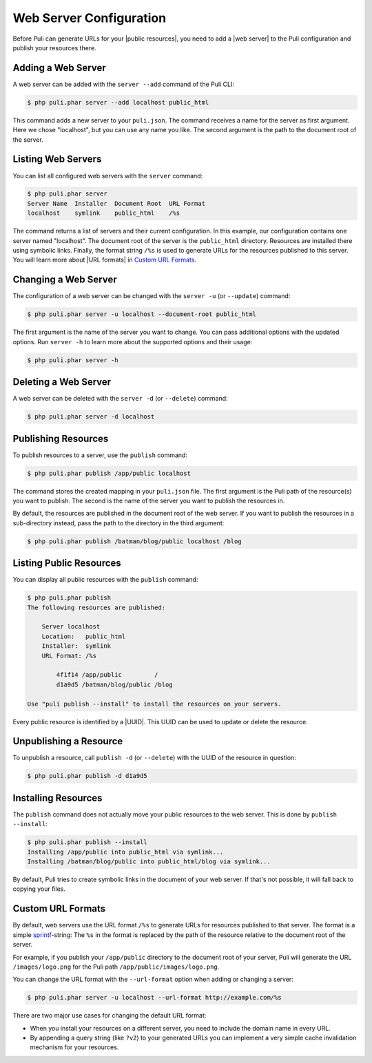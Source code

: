 Web Server Configuration
========================

Before Puli can generate URLs for your |public resources|, you need to add a
|web server| to the Puli configuration and publish your resources there.

Adding a Web Server
-------------------

A web server can be added with the ``server --add`` command of the Puli CLI:

.. code-block:: text

    $ php puli.phar server --add localhost public_html

This command adds a new server to your ``puli.json``. The command receives a
name for the server as first argument. Here we chose "localhost", but you can
use any name you like. The second argument is the path to the document root of
the server.

Listing Web Servers
-------------------

You can list all configured web servers with the ``server`` command:

.. code-block:: text

    $ php puli.phar server
    Server Name  Installer  Document Root  URL Format
    localhost    symlink    public_html    /%s

The command returns a list of servers and their current configuration. In this
example, our configuration contains one server named "localhost". The document
root of the server is the ``public_html`` directory. Resources are installed
there using symbolic links. Finally, the format string ``/%s`` is used to
generate URLs for the resources published to this server. You will learn more
about |URL formats| in `Custom URL Formats`_.

Changing a Web Server
---------------------

The configuration of a web server can be changed with the ``server -u`` (or
``--update``) command:

.. code-block:: text

    $ php puli.phar server -u localhost --document-root public_html

The first argument is the name of the server you want to change. You can pass
additional options with the updated options. Run ``server -h`` to learn more
about the supported options and their usage:

.. code-block:: text

    $ php puli.phar server -h

Deleting a Web Server
---------------------

A web server can be deleted with the ``server -d`` (or ``--delete``) command:

.. code-block:: text

    $ php puli.phar server -d localhost

Publishing Resources
--------------------

To publish resources to a server, use the ``publish`` command:

.. code-block:: text

    $ php puli.phar publish /app/public localhost

The command stores the created mapping in your ``puli.json`` file. The first
argument is the Puli path of the resource(s) you want to publish. The second
is the name of the server you want to publish the resources in.

By default, the resources are published in the document root of the web server.
If you want to publish the resources in a sub-directory instead, pass the path
to the directory in the third argument:

.. code-block:: text

    $ php puli.phar publish /batman/blog/public localhost /blog

Listing Public Resources
------------------------

You can display all public resources with the ``publish`` command:

.. code-block:: text

    $ php puli.phar publish
    The following resources are published:

        Server localhost
        Location:   public_html
        Installer:  symlink
        URL Format: /%s

            4f1f14 /app/public         /
            d1a9d5 /batman/blog/public /blog

    Use "puli publish --install" to install the resources on your servers.

Every public resource is identified by a |UUID|. This UUID can be used to update
or delete the resource.

Unpublishing a Resource
-----------------------

To unpublish a resource, call ``publish -d`` (or ``--delete``) with the UUID of
the resource in question:

.. code-block:: text

    $ php puli.phar publish -d d1a9d5

Installing Resources
--------------------

The ``publish`` command does not actually move your public resources to the web
server. This is done by ``publish --install``:

.. code-block:: text

    $ php puli.phar publish --install
    Installing /app/public into public_html via symlink...
    Installing /batman/blog/public into public_html/blog via symlink...

By default, Puli tries to create symbolic links in the document of your web
server. If that's not possible, it will fall back to copying your files.

Custom URL Formats
------------------

By default, web servers use the URL format ``/%s`` to generate URLs for
resources published to that server. The format is a simple sprintf_-string: The
``%s`` in the format is replaced by the path of the resource relative to the
document root of the server.

For example, if you publish your ``/app/public`` directory to the document root
of your server, Puli will generate the URL ``/images/logo.png`` for the Puli
path ``/app/public/images/logo.png``.

You can change the URL format with the ``--url-format`` option when adding or
changing a server:

.. code-block:: text

    $ php puli.phar server -u localhost --url-format http://example.com/%s

There are two major use cases for changing the default URL format:

* When you install your resources on a different server, you need to include
  the domain name in every URL.
* By appending a query string (like ``?v2``) to your generated URLs you can
  implement a very simple cache invalidation mechanism for your resources.

.. _sprintf: http://php.net/manual/en/function.sprintf.php

.. |public resources| replace:: :ref:`public resources <glossary-public-resource>`
.. |web server| replace:: :ref:`web server <glossary-web-server>`
.. |URL formats| replace:: :ref:`URL formats <glossary-url-format>`
.. |UUID| replace:: :ref:`UUID <glossary-uuid>`
